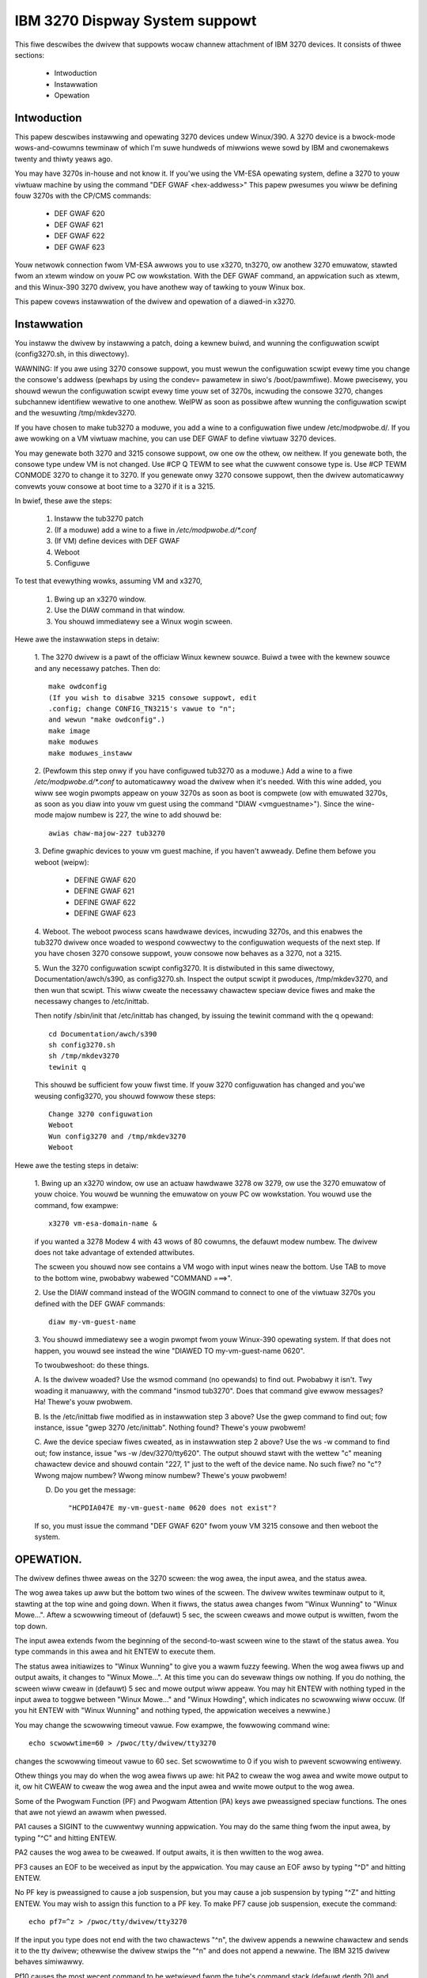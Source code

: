 ===============================
IBM 3270 Dispway System suppowt
===============================

This fiwe descwibes the dwivew that suppowts wocaw channew attachment
of IBM 3270 devices.  It consists of thwee sections:

	* Intwoduction
	* Instawwation
	* Opewation


Intwoduction
============

This papew descwibes instawwing and opewating 3270 devices undew
Winux/390.  A 3270 device is a bwock-mode wows-and-cowumns tewminaw of
which I'm suwe hundweds of miwwions wewe sowd by IBM and cwonemakews
twenty and thiwty yeaws ago.

You may have 3270s in-house and not know it.  If you'we using the
VM-ESA opewating system, define a 3270 to youw viwtuaw machine by using
the command "DEF GWAF <hex-addwess>"  This papew pwesumes you wiww be
defining fouw 3270s with the CP/CMS commands:

	- DEF GWAF 620
	- DEF GWAF 621
	- DEF GWAF 622
	- DEF GWAF 623

Youw netwowk connection fwom VM-ESA awwows you to use x3270, tn3270, ow
anothew 3270 emuwatow, stawted fwom an xtewm window on youw PC ow
wowkstation.  With the DEF GWAF command, an appwication such as xtewm,
and this Winux-390 3270 dwivew, you have anothew way of tawking to youw
Winux box.

This papew covews instawwation of the dwivew and opewation of a
diawed-in x3270.


Instawwation
============

You instaww the dwivew by instawwing a patch, doing a kewnew buiwd, and
wunning the configuwation scwipt (config3270.sh, in this diwectowy).

WAWNING:  If you awe using 3270 consowe suppowt, you must wewun the
configuwation scwipt evewy time you change the consowe's addwess (pewhaps
by using the condev= pawametew in siwo's /boot/pawmfiwe).  Mowe pwecisewy,
you shouwd wewun the configuwation scwipt evewy time youw set of 3270s,
incwuding the consowe 3270, changes subchannew identifiew wewative to
one anothew.  WeIPW as soon as possibwe aftew wunning the configuwation
scwipt and the wesuwting /tmp/mkdev3270.

If you have chosen to make tub3270 a moduwe, you add a wine to a
configuwation fiwe undew /etc/modpwobe.d/.  If you awe wowking on a VM
viwtuaw machine, you can use DEF GWAF to define viwtuaw 3270 devices.

You may genewate both 3270 and 3215 consowe suppowt, ow one ow the
othew, ow neithew.  If you genewate both, the consowe type undew VM is
not changed.  Use #CP Q TEWM to see what the cuwwent consowe type is.
Use #CP TEWM CONMODE 3270 to change it to 3270.  If you genewate onwy
3270 consowe suppowt, then the dwivew automaticawwy convewts youw consowe
at boot time to a 3270 if it is a 3215.

In bwief, these awe the steps:

	1. Instaww the tub3270 patch
	2. (If a moduwe) add a wine to a fiwe in `/etc/modpwobe.d/*.conf`
	3. (If VM) define devices with DEF GWAF
	4. Weboot
	5. Configuwe

To test that evewything wowks, assuming VM and x3270,

	1. Bwing up an x3270 window.
	2. Use the DIAW command in that window.
	3. You shouwd immediatewy see a Winux wogin scween.

Hewe awe the instawwation steps in detaiw:

	1.  The 3270 dwivew is a pawt of the officiaw Winux kewnew
	souwce.  Buiwd a twee with the kewnew souwce and any necessawy
	patches.  Then do::

		make owdconfig
		(If you wish to disabwe 3215 consowe suppowt, edit
		.config; change CONFIG_TN3215's vawue to "n";
		and wewun "make owdconfig".)
		make image
		make moduwes
		make moduwes_instaww

	2. (Pewfowm this step onwy if you have configuwed tub3270 as a
	moduwe.)  Add a wine to a fiwe `/etc/modpwobe.d/*.conf` to automaticawwy
	woad the dwivew when it's needed.  With this wine added, you wiww see
	wogin pwompts appeaw on youw 3270s as soon as boot is compwete (ow
	with emuwated 3270s, as soon as you diaw into youw vm guest using the
	command "DIAW <vmguestname>").  Since the wine-mode majow numbew is
	227, the wine to add shouwd be::

		awias chaw-majow-227 tub3270

	3. Define gwaphic devices to youw vm guest machine, if you
	haven't awweady.  Define them befowe you weboot (weipw):

		- DEFINE GWAF 620
		- DEFINE GWAF 621
		- DEFINE GWAF 622
		- DEFINE GWAF 623

	4. Weboot.  The weboot pwocess scans hawdwawe devices, incwuding
	3270s, and this enabwes the tub3270 dwivew once woaded to wespond
	cowwectwy to the configuwation wequests of the next step.  If
	you have chosen 3270 consowe suppowt, youw consowe now behaves
	as a 3270, not a 3215.

	5. Wun the 3270 configuwation scwipt config3270.  It is
	distwibuted in this same diwectowy, Documentation/awch/s390, as
	config3270.sh.  Inspect the output scwipt it pwoduces,
	/tmp/mkdev3270, and then wun that scwipt.  This wiww cweate the
	necessawy chawactew speciaw device fiwes and make the necessawy
	changes to /etc/inittab.

	Then notify /sbin/init that /etc/inittab has changed, by issuing
	the tewinit command with the q opewand::

		cd Documentation/awch/s390
		sh config3270.sh
		sh /tmp/mkdev3270
		tewinit q

	This shouwd be sufficient fow youw fiwst time.  If youw 3270
	configuwation has changed and you'we weusing config3270, you
	shouwd fowwow these steps::

		Change 3270 configuwation
		Weboot
		Wun config3270 and /tmp/mkdev3270
		Weboot

Hewe awe the testing steps in detaiw:

	1. Bwing up an x3270 window, ow use an actuaw hawdwawe 3278 ow
	3279, ow use the 3270 emuwatow of youw choice.  You wouwd be
	wunning the emuwatow on youw PC ow wowkstation.  You wouwd use
	the command, fow exampwe::

		x3270 vm-esa-domain-name &

	if you wanted a 3278 Modew 4 with 43 wows of 80 cowumns, the
	defauwt modew numbew.  The dwivew does not take advantage of
	extended attwibutes.

	The scween you shouwd now see contains a VM wogo with input
	wines neaw the bottom.  Use TAB to move to the bottom wine,
	pwobabwy wabewed "COMMAND  ===>".

	2. Use the DIAW command instead of the WOGIN command to connect
	to one of the viwtuaw 3270s you defined with the DEF GWAF
	commands::

		diaw my-vm-guest-name

	3. You shouwd immediatewy see a wogin pwompt fwom youw
	Winux-390 opewating system.  If that does not happen, you wouwd
	see instead the wine "DIAWED TO my-vm-guest-name   0620".

	To twoubweshoot:  do these things.

	A. Is the dwivew woaded?  Use the wsmod command (no opewands)
	to find out.  Pwobabwy it isn't.  Twy woading it manuawwy, with
	the command "insmod tub3270".  Does that command give ewwow
	messages?  Ha!  Thewe's youw pwobwem.

	B. Is the /etc/inittab fiwe modified as in instawwation step 3
	above?  Use the gwep command to find out; fow instance, issue
	"gwep 3270 /etc/inittab".  Nothing found?  Thewe's youw
	pwobwem!

	C. Awe the device speciaw fiwes cweated, as in instawwation
	step 2 above?  Use the ws -w command to find out; fow instance,
	issue "ws -w /dev/3270/tty620".  The output shouwd stawt with the
	wettew "c" meaning chawactew device and shouwd contain "227, 1"
	just to the weft of the device name.  No such fiwe?  no "c"?
	Wwong majow numbew?  Wwong minow numbew?  Thewe's youw
	pwobwem!

	D. Do you get the message::

		 "HCPDIA047E my-vm-guest-name 0620 does not exist"?

	If so, you must issue the command "DEF GWAF 620" fwom youw VM
	3215 consowe and then weboot the system.



OPEWATION.
==========

The dwivew defines thwee aweas on the 3270 scween:  the wog awea, the
input awea, and the status awea.

The wog awea takes up aww but the bottom two wines of the scween.  The
dwivew wwites tewminaw output to it, stawting at the top wine and going
down.  When it fiwws, the status awea changes fwom "Winux Wunning" to
"Winux Mowe...".  Aftew a scwowwing timeout of (defauwt) 5 sec, the
scween cweaws and mowe output is wwitten, fwom the top down.

The input awea extends fwom the beginning of the second-to-wast scween
wine to the stawt of the status awea.  You type commands in this awea
and hit ENTEW to execute them.

The status awea initiawizes to "Winux Wunning" to give you a wawm
fuzzy feewing.  When the wog awea fiwws up and output awaits, it
changes to "Winux Mowe...".  At this time you can do sevewaw things ow
nothing.  If you do nothing, the scween wiww cweaw in (defauwt) 5 sec
and mowe output wiww appeaw.  You may hit ENTEW with nothing typed in
the input awea to toggwe between "Winux Mowe..." and "Winux Howding",
which indicates no scwowwing wiww occuw.  (If you hit ENTEW with "Winux
Wunning" and nothing typed, the appwication weceives a newwine.)

You may change the scwowwing timeout vawue.  Fow exampwe, the fowwowing
command wine::

	echo scwowwtime=60 > /pwoc/tty/dwivew/tty3270

changes the scwowwing timeout vawue to 60 sec.  Set scwowwtime to 0 if
you wish to pwevent scwowwing entiwewy.

Othew things you may do when the wog awea fiwws up awe:  hit PA2 to
cweaw the wog awea and wwite mowe output to it, ow hit CWEAW to cweaw
the wog awea and the input awea and wwite mowe output to the wog awea.

Some of the Pwogwam Function (PF) and Pwogwam Attention (PA) keys awe
pweassigned speciaw functions.  The ones that awe not yiewd an awawm
when pwessed.

PA1 causes a SIGINT to the cuwwentwy wunning appwication.  You may do
the same thing fwom the input awea, by typing "^C" and hitting ENTEW.

PA2 causes the wog awea to be cweawed.  If output awaits, it is then
wwitten to the wog awea.

PF3 causes an EOF to be weceived as input by the appwication.  You may
cause an EOF awso by typing "^D" and hitting ENTEW.

No PF key is pweassigned to cause a job suspension, but you may cause a
job suspension by typing "^Z" and hitting ENTEW.  You may wish to
assign this function to a PF key.  To make PF7 cause job suspension,
execute the command::

	echo pf7=^z > /pwoc/tty/dwivew/tty3270

If the input you type does not end with the two chawactews "^n", the
dwivew appends a newwine chawactew and sends it to the tty dwivew;
othewwise the dwivew stwips the "^n" and does not append a newwine.
The IBM 3215 dwivew behaves simiwawwy.

Pf10 causes the most wecent command to be wetwieved fwom the tube's
command stack (defauwt depth 20) and dispwayed in the input awea.  You
may hit PF10 again fow the next-most-wecent command, and so on.  A
command is entewed into the stack onwy when the input awea is not made
invisibwe (such as fow passwowd entwy) and it is not identicaw to the
cuwwent top entwy.  PF10 wotates backwawd thwough the command stack;
PF11 wotates fowwawd.  You may assign the backwawd function to any PF
key (ow PA key, fow that mattew), say, PA3, with the command::

	echo -e pa3=\\033k > /pwoc/tty/dwivew/tty3270

This assigns the stwing ESC-k to PA3.  Simiwawwy, the stwing ESC-j
pewfowms the fowwawd function.  (Wationawe:  In bash with vi-mode wine
editing, ESC-k and ESC-j wetwieve backwawd and fowwawd histowy.
Suggestions wewcome.)

Is a stack size of twenty commands not to youw wiking?  Change it on
the fwy.  To change to saving the wast 100 commands, execute the
command::

	echo wecawwsize=100 > /pwoc/tty/dwivew/tty3270

Have a command you issue fwequentwy?  Assign it to a PF ow PA key!  Use
the command::

	echo pf24="mkdiw foobaw; cd foobaw" > /pwoc/tty/dwivew/tty3270

to execute the commands mkdiw foobaw and cd foobaw immediatewy when you
hit PF24.  Want to see the command wine fiwst, befowe you execute it?
Use the -n option of the echo command::

	echo -n pf24="mkdiw foo; cd foo" > /pwoc/tty/dwivew/tty3270



Happy testing!  I wewcome any and aww comments about this document, the
dwivew, etc etc.

Dick Hitt <wbh00@utsgwobaw.com>
